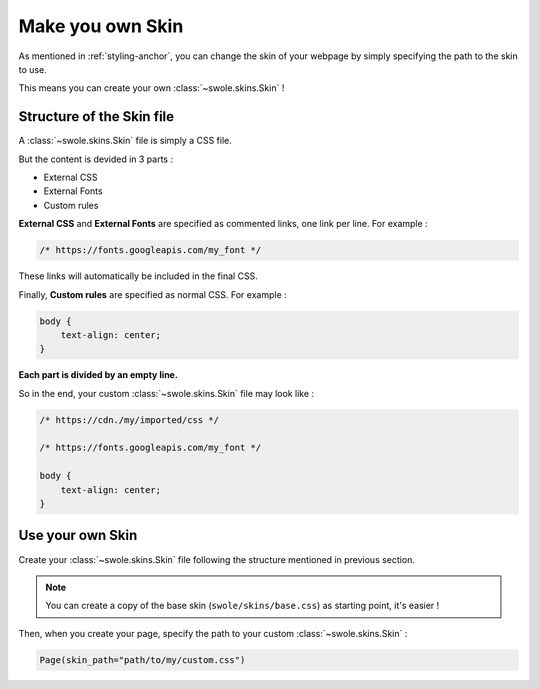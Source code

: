 Make you own Skin
=================

As mentioned in :ref:`styling-anchor`, you can change the skin of your webpage by simply specifying the path to the skin to use.

This means you can create your own :class:`~swole.skins.Skin` !

Structure of the Skin file
--------------------------

A :class:`~swole.skins.Skin` file is simply a CSS file.

But the content is devided in 3 parts :

- External CSS
- External Fonts
- Custom rules

**External CSS** and **External Fonts** are specified as commented links, one link per line. For example :

.. code-block:: css

    /* https://fonts.googleapis.com/my_font */

These links will automatically be included in the final CSS.

Finally, **Custom rules** are specified as normal CSS. For example :

.. code-block:: css

    body {
        text-align: center;
    }

**Each part is divided by an empty line.**

So in the end, your custom :class:`~swole.skins.Skin` file may look like :

.. code-block:: css

    /* https://cdn./my/imported/css */

    /* https://fonts.googleapis.com/my_font */

    body {
        text-align: center;
    }

Use your own Skin
-----------------

Create your :class:`~swole.skins.Skin` file following the structure mentioned in previous section.

.. note::
    You can create a copy of the base skin (``swole/skins/base.css``) as starting point, it's easier !

Then, when you create your page, specify the path to your custom :class:`~swole.skins.Skin` :

.. code-block:: python

    Page(skin_path="path/to/my/custom.css")